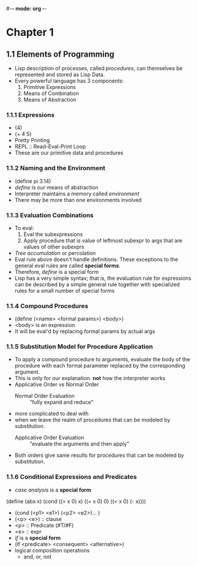 #-*- mode: org -*-
#+STARTUP: showall
#+TODO: TOREAD READING DONE

* Chapter 1
** 1.1 Elements of Programming
   - Lisp description of processes, called /procedures/, can
     themselves be represented and stored as Lisp Data.
   - Every powerful language has 3 components:
     1. Primitive Expressions
     2. Means of Combination
     3. Means of Abstraction
*** 1.1.1 Expressions
    - (4)
    - (+ 4 5)
    - Pretty Printing
    - REPL :: Read-Eval-Print Loop
    - These are our primitive data and procedures
*** 1.1.2 Naming and the Environment
    - (define pi 3.14)
    - /define/ is our means of abstraction
    - Interpreter maintains a memory called /environment/
    - There may be more than one environments involved
*** 1.1.3 Evaluation Combinations
    - To eval:
      1. Eval the subexpressions
      2. Apply procedure that is value of leftmost subexpr to args
         that are values of other subexprs
    - /Tree accumulation/ or percolation
    - Eval rule above doesn't handle definitions. These exceptions
      to the general eval rules are called *special forms*. 
    - Therefore, /define/ is a special form
    - Lisp has a very simple syntax; that is, the evaluation rule for
      expressions can be described by a simple general rule together
      with specialized rules for a small number of special forms
*** 1.1.4 Compound Procedures
    - (define (<name> <formal params>) <body>)
    - <body> is an expression
    - It will be eval'd by replacing formal params by actual args
*** 1.1.5 Substitution Model for Procedure Application
    - To apply a compound procedure to arguments, evaluate the body of
      the procedure with each formal parameter replaced by the
      corresponding argument. 
    - This is only for our explanation. *not* how the interpreter
      works
    - Applicative Order vs Normal Order
      * Normal Order Evaluation :: "fully expand and reduce"
	- more complicated to deal with 
	- when we leave the realm of procedures that can be modeled
          by substitution. 
      * Applicative Order Evaluation :: "evaluate the arguments and
           then apply"
    - Both orders give same results for procedures that can be modeled
      by substitution. 
*** 1.1.6 Conditional Expressions and Predicates
    - /case analysis/ is a *special form*
(define (abs x)
  (cond ((> x 0) x)
        ((= x 0) 0)
        ((< x 0) (- x))))
	
    - (cond (<p1> <e1>) (<p2> <e2>)... )
    - (<p> <e>) :: clause
    - <p> :: Predicate (#T/#F)
    - <e> :: expr
    - /if/ is a *special form*
    - (if <predicate> <consequent> <alternative>)
    - logical composition operations
      * and, or, not

